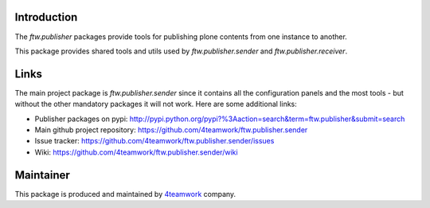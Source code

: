 Introduction
============

The `ftw.publisher` packages provide tools for publishing plone contents from
one instance to another.

This package provides shared tools and utils used by `ftw.publisher.sender` and
`ftw.publisher.receiver`.

Links
=====

The main project package is `ftw.publisher.sender` since it contains all the
configuration panels and the most tools - but without the other mandatory
packages it will not work.
Here are some additional links:

- Publisher packages on pypi: http://pypi.python.org/pypi?%3Aaction=search&term=ftw.publisher&submit=search
- Main github project repository: https://github.com/4teamwork/ftw.publisher.sender
- Issue tracker: https://github.com/4teamwork/ftw.publisher.sender/issues
- Wiki: https://github.com/4teamwork/ftw.publisher.sender/wiki



Maintainer
==========

This package is produced and maintained by `4teamwork <http://www.4teamwork.ch/>`_ company.
